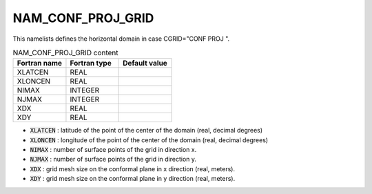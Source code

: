 .. _nam_conf_proj_grid:

NAM_CONF_PROJ_GRID
-----------------------------------------------------------------------------

This namelists defines the horizontal domain in case CGRID="CONF PROJ ".

.. csv-table:: NAM_CONF_PROJ_GRID content
   :header: "Fortran name", "Fortran type", "Default value"
   :widths: 30, 30, 30
   
   "XLATCEN", "REAL", ""
   "XLONCEN", "REAL", ""
   "NIMAX", "INTEGER", ""
   "NJMAX", "INTEGER", ""
   "XDX", "REAL", ""
   "XDY", "REAL", ""

* :code:`XLATCEN` : latitude of the point of the center of the domain (real, decimal degrees)

* :code:`XLONCEN` : longitude of the point of the center of the domain (real, decimal degrees)

* :code:`NIMAX` : number of surface points of the grid in direction x.

* :code:`NJMAX` : number of surface points of the grid in direction y.

* :code:`XDX` : grid mesh size on the conformal plane in x direction (real, meters).

* :code:`XDY` : grid mesh size on the conformal plane in y direction (real, meters).

